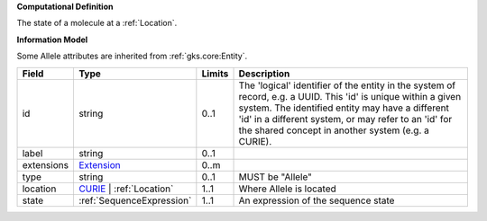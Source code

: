 **Computational Definition**

The state of a molecule at a :ref:`Location`.

**Information Model**

Some Allele attributes are inherited from :ref:`gks.core:Entity`.

.. list-table::
   :class: clean-wrap
   :header-rows: 1
   :align: left
   :widths: auto
   
   *  - Field
      - Type
      - Limits
      - Description
   *  - id
      - string
      - 0..1
      - The 'logical' identifier of the entity in the system of record, e.g. a UUID. This 'id' is  unique within a given system. The identified entity may have a different 'id' in a different  system, or may refer to an 'id' for the shared concept in another system (e.g. a CURIE).
   *  - label
      - string
      - 0..1
      - 
   *  - extensions
      - `Extension <core.json#/$defs/Extension>`_
      - 0..m
      - 
   *  - type
      - string
      - 0..1
      - MUST be "Allele"
   *  - location
      - `CURIE <core.json#/$defs/CURIE>`_ | :ref:`Location`
      - 1..1
      - Where Allele is located
   *  - state
      - :ref:`SequenceExpression`
      - 1..1
      - An expression of the sequence state

